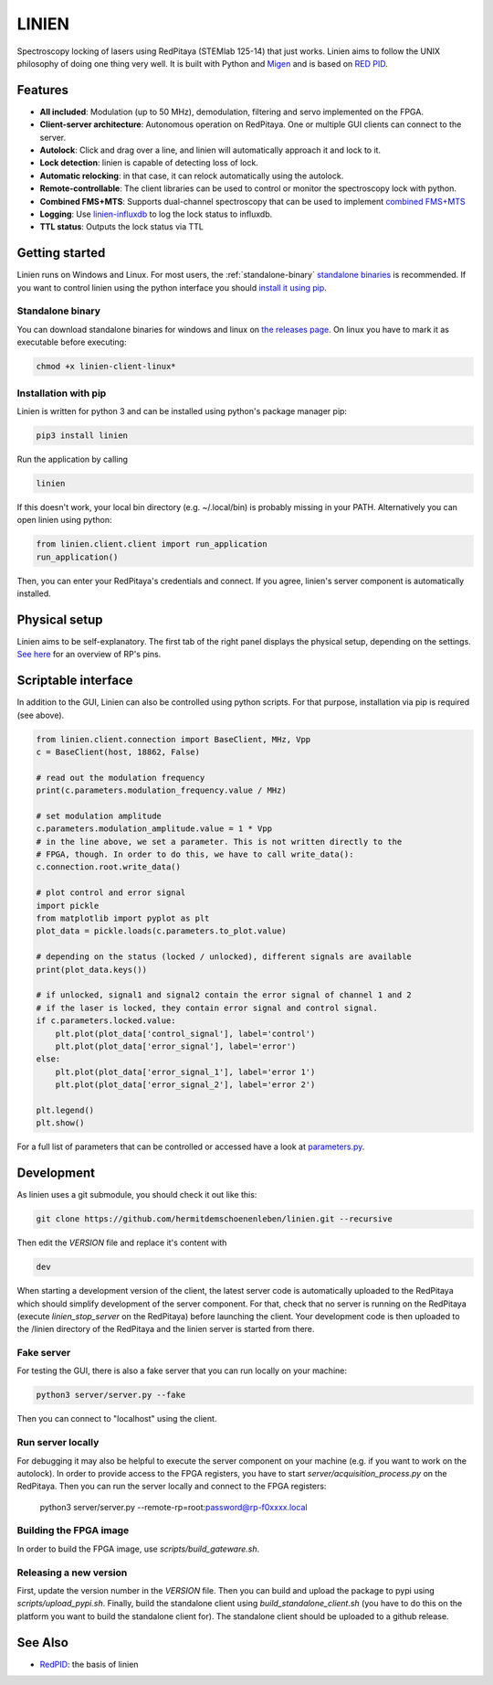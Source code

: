 LINIEN
======

Spectroscopy locking of lasers using RedPitaya (STEMlab 125-14) that just works.
Linien aims to follow the UNIX philosophy of doing one thing very well.
It is built with Python and `Migen <https://github.com/m-labs/migen>`_ and is based on `RED PID <https://github.com/quartiq/redpid>`_.

Features
########

* **All included**: Modulation (up to 50 MHz), demodulation, filtering and servo implemented on the FPGA.
* **Client-server architecture**: Autonomous operation on RedPitaya. One or multiple GUI clients can connect to the server.
* **Autolock**: Click and drag over a line, and linien will automatically approach it and lock to it.
* **Lock detection**: linien is capable of detecting loss of lock.
* **Automatic relocking**: in that case, it can relock automatically using the autolock.
* **Remote-controllable**: The client libraries can be used to control or monitor the spectroscopy lock with python.
* **Combined FMS+MTS**: Supports dual-channel spectroscopy that can be used to implement `combined FMS+MTS <https://arxiv.org/pdf/1701.01918.pdf>`_
* **Logging**: Use `linien-influxdb <https://github.com/hermitdemschoenenleben/linien-influxdb>`_ to log the lock status to influxdb.
* **TTL status**: Outputs the lock status via TTL


Getting started
###############

Linien runs on Windows and Linux. For most users, the :ref:`standalone-binary` `standalone binaries <standalone-binary>`_ is recommended. If you want to control linien using the python interface you should `install it using pip <pip-install>`_.


.. _standalone-binary:

Standalone binary
-----------------

You can download standalone binaries for windows and linux on `the releases page <https://github.com/hermitdemschoenenleben/linien/releases>`_.
On linux you have to mark it as executable before executing:

..  code-block:: bash

    chmod +x linien-client-linux*

.. _pip-install:

Installation with pip
---------------------

Linien is written for python 3 and can be installed using python's package manager pip:

..  code-block:: bash

    pip3 install linien

Run the application by calling

..  code-block:: bash

    linien

If this doesn't work, your local bin directory (e.g. ~/.local/bin) is probably missing in your PATH.
Alternatively you can open linien using python:

..  code-block:: python

    from linien.client.client import run_application
    run_application()

Then, you can enter your RedPitaya's credentials and connect. If you agree, linien's server component is automatically installed.

Physical setup
##############

Linien aims to be self-explanatory. The first tab of the right panel displays the physical setup, depending on the settings. `See here <https://redpitaya.readthedocs.io/en/latest/_images/Extension_connector.png>`_ for an overview of RP's pins.

.. image:: explain-pins.png

Scriptable interface
####################

In addition to the GUI, Linien can also be controlled using python scripts.
For that purpose, installation via pip is required (see above).

..  code-block:: python

    from linien.client.connection import BaseClient, MHz, Vpp
    c = BaseClient(host, 18862, False)

    # read out the modulation frequency
    print(c.parameters.modulation_frequency.value / MHz)

    # set modulation amplitude
    c.parameters.modulation_amplitude.value = 1 * Vpp
    # in the line above, we set a parameter. This is not written directly to the
    # FPGA, though. In order to do this, we have to call write_data():
    c.connection.root.write_data()

    # plot control and error signal
    import pickle
    from matplotlib import pyplot as plt
    plot_data = pickle.loads(c.parameters.to_plot.value)

    # depending on the status (locked / unlocked), different signals are available
    print(plot_data.keys())

    # if unlocked, signal1 and signal2 contain the error signal of channel 1 and 2
    # if the laser is locked, they contain error signal and control signal.
    if c.parameters.locked.value:
        plt.plot(plot_data['control_signal'], label='control')
        plt.plot(plot_data['error_signal'], label='error')
    else:
        plt.plot(plot_data['error_signal_1'], label='error 1')
        plt.plot(plot_data['error_signal_2'], label='error 2')

    plt.legend()
    plt.show()

For a full list of parameters that can be controlled or accessed have a look at `parameters.py <https://github.com/hermitdemschoenenleben/linien/blob/master/linien/server/parameters.py>`_.

Development
###########

As linien uses a git submodule, you should check it out like this:

..  code-block:: bash

    git clone https://github.com/hermitdemschoenenleben/linien.git --recursive

Then edit the `VERSION` file and replace it's content with

..  code-block::

    dev

When starting a development version of the client, the latest server code is automatically uploaded to the RedPitaya which should simplify development of the server component.
For that, check that no server is running on the RedPitaya (execute `linien_stop_server` on the RedPitaya) before launching the client. Your development code is then uploaded to the /linien directory of the RedPitaya and the linien server is started from there.

Fake server
-----------

For testing the GUI, there is also a fake server that you can run locally on your machine:

..  code-block:: bash

    python3 server/server.py --fake

Then you can connect to "localhost" using the client.

Run server locally
------------------

For debugging it may also be helpful to execute the server component on your machine (e.g. if you want to work on the autolock). In order to provide access to the FPGA registers, you have to start `server/acquisition_process.py` on the RedPitaya. Then you can run the server locally and connect to the FPGA registers:

    python3 server/server.py --remote-rp=root:password@rp-f0xxxx.local

Building the FPGA image
-----------------------

In order to build the FPGA image, use `scripts/build_gateware.sh`.

Releasing a new version
-----------------------

First, update the version number in the `VERSION` file.
Then you can build and upload the package to pypi using `scripts/upload_pypi.sh`.
Finally, build the standalone client using `build_standalone_client.sh` (you have to do this on the platform you want to build the standalone client for). The standalone client should be uploaded to a github release.

See Also
########

* `RedPID <https://github.com/quartiq/redpid>`_: the basis of linien